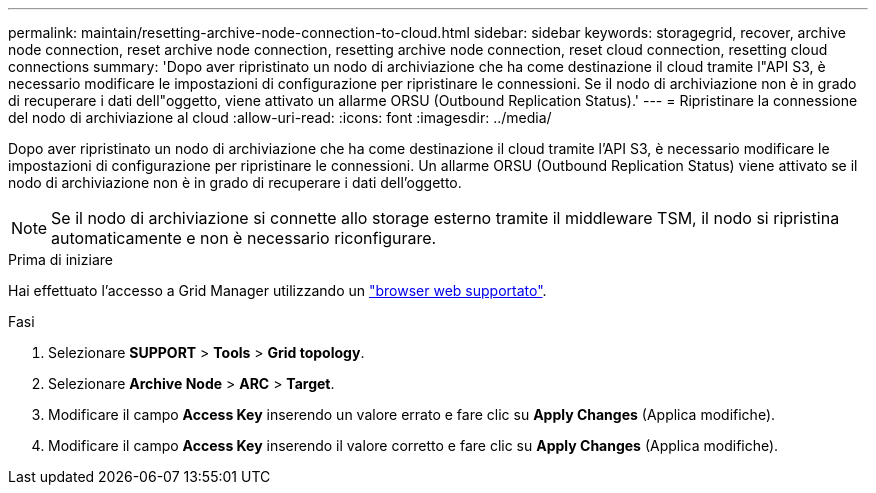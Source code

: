 ---
permalink: maintain/resetting-archive-node-connection-to-cloud.html 
sidebar: sidebar 
keywords: storagegrid, recover, archive node connection, reset archive node connection, resetting archive node connection, reset cloud connection, resetting cloud connections 
summary: 'Dopo aver ripristinato un nodo di archiviazione che ha come destinazione il cloud tramite l"API S3, è necessario modificare le impostazioni di configurazione per ripristinare le connessioni. Se il nodo di archiviazione non è in grado di recuperare i dati dell"oggetto, viene attivato un allarme ORSU (Outbound Replication Status).' 
---
= Ripristinare la connessione del nodo di archiviazione al cloud
:allow-uri-read: 
:icons: font
:imagesdir: ../media/


[role="lead"]
Dopo aver ripristinato un nodo di archiviazione che ha come destinazione il cloud tramite l'API S3, è necessario modificare le impostazioni di configurazione per ripristinare le connessioni. Un allarme ORSU (Outbound Replication Status) viene attivato se il nodo di archiviazione non è in grado di recuperare i dati dell'oggetto.


NOTE: Se il nodo di archiviazione si connette allo storage esterno tramite il middleware TSM, il nodo si ripristina automaticamente e non è necessario riconfigurare.

.Prima di iniziare
Hai effettuato l'accesso a Grid Manager utilizzando un link:../admin/web-browser-requirements.html["browser web supportato"].

.Fasi
. Selezionare *SUPPORT* > *Tools* > *Grid topology*.
. Selezionare *Archive Node* > *ARC* > *Target*.
. Modificare il campo *Access Key* inserendo un valore errato e fare clic su *Apply Changes* (Applica modifiche).
. Modificare il campo *Access Key* inserendo il valore corretto e fare clic su *Apply Changes* (Applica modifiche).

